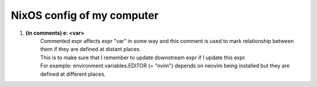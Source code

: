 ===========================
NixOS config of my computer
===========================

1. **(in comments) e: <var>**
        | Commented expr affects expr "var" in some way and this comment is used to mark relationship between them if they are defined at distant places.
        | This is to make sure that I remember to update downstream expr if I update this expr.
        | For example: environment.variables.EDITOR (= "nvim") depends on neovim being installed but they are defined at different places.
